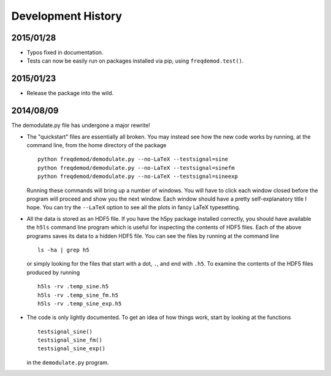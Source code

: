 Development History
===================

2015/01/28
----------

* Typos fixed in documentation.

* Tests can now be easily run on packages installed via pip, using ``freqdemod.test()``.

2015/01/23
----------

* Release the package into the wild.

2014/08/09 
----------

The demodulate.py file has undergone a major rewrite!

* The "quickstart" files are essentially all broken.  You may instead see how the new code works by running, at the command line, from the home directory of the package ::

    python freqdemod/demodulate.py --no-LaTeX --testsignal=sine
    python freqdemod/demodulate.py --no-LaTeX --testsignal=sinefm
    python freqdemod/demodulate.py --no-LaTeX --testsignal=sineexp
    
  Running these commands will bring up a number of windows.  You will have to click each window closed before the program will proceed and show you the next window.  Each window should have a pretty self-explanatory title I hope.  You can try the ``--LaTeX`` option to see all the plots in fancy LaTeX typesetting.

* All the data is stored as an HDF5 file.  If you have the h5py package installed correctly, you should have available the ``h5ls`` command line program which is useful for inspecting the contents of HDF5 files.  Each of the above programs saves its data to a hidden HDF5 file.  You can see the files by running at the command line ::

    ls -ha | grep h5

  or simply looking for the files that start with a dot, ``.``, and end with ``.h5``.  To examine the contents of the HDF5 files produced by running ::

    h5ls -rv .temp_sine.h5
    h5ls -rv .temp_sine_fm.h5
    h5ls -rv .temp_sine_exp.h5
    
* The code is only lightly documented.  To get an idea of how things work, start by looking at the functions ::

    testsignal_sine()
    testsignal_sine_fm()
    testsignal_sine_exp()

  in the ``demodulate.py`` program. 
